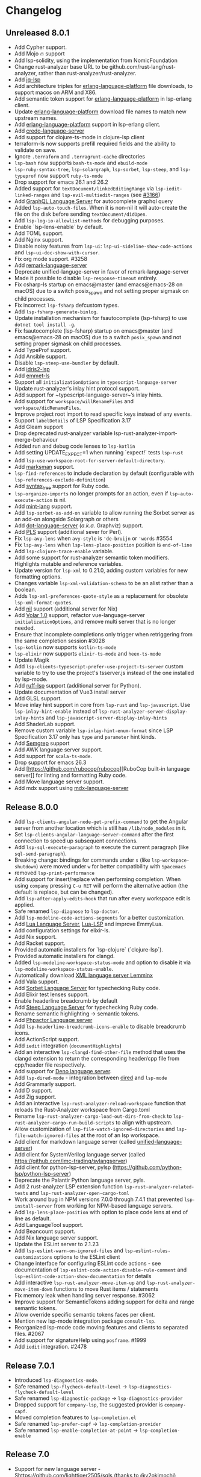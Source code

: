 * Changelog
** Unreleased 8.0.1
  * Add Cypher support.
  * Add Mojo 🔥 support
  * Add lsp-solidity, using the implementation from NomicFoundation
  * Change rust-analyzer base URL to be github.com/rust-lang/rust-analyzer, rather than rust-analyzer/rust-analyzer.
  * Add [[https://github.com/wader/jq-lsp][jq-lsp]]
  * Add architecture triples for [[https://github.com/WhatsApp/erlang-language-platform][erlang-language-platform]] file downloads, to support macos on ARM and X86.
  * Add semantic token support for [[https://github.com/WhatsApp/erlang-language-platform][erlang-language-platform]] in lsp-erlang client.
  * Update [[https://github.com/WhatsApp/erlang-language-platform][erlang-language-platform]] download file names to match new upstream names.
  * Add [[https://github.com/WhatsApp/erlang-language-platform][erlang-language-platform]] support in lsp-erlang client.
  * Add [[https://github.com/elixir-tools/credo-language-server][credo-language-server]]
  * Add support for clojure-ts-mode in clojure-lsp client
  * terraform-ls now supports prefill required fields and the ability to validate on save.
  * Ignore =.terraform= and =.terragrunt-cache= directories
  * ~lsp-bash~ now supports ~bash-ts-mode~ and ~ebuild-mode~
  * ~lsp-ruby-syntax-tree~, ~lsp-solargraph~, ~lsp-sorbet~, ~lsp-steep~, and ~lsp-typeprof~ now support ~ruby-ts-mode~
  * Drop support for emacs 26.1 and 26.2
  * Added support for ~textDocument/linkedEditingRange~ via
    ~lsp-iedit-linked-ranges~ and ~lsp-evil-multiedit-ranges~ (see [[https://github.com/emacs-lsp/lsp-mode/pull/3166][#3166]])
  * Add [[https://github.com/graphql/graphiql/tree/main/packages/graphql-language-service-cli#readme][GraphQL Language Server]] for autocomplete graphql query
  * Added ~lsp-auto-touch-files~. When it is non-nil it will auto-create the
    file on the disk before sending ~textDocument/didOpen~.
  * Add ~lsp-log-io-allowlist-methods~ for debugging purposes.
  * Enable `lsp-lens-enable` by default.
  * Add TOML support.
  * Add Nginx support.
  * Disable noisy features from ~lsp-ui~: ~lsp-ui-sideline-show-code-actions~ and ~lsp-ui-doc-show-with-cursor~.
  * Fix org mode support. #3258
  * Add [[https://github.com/remarkjs/remark-language-server][remark-language-server]]
  * Deprecate unified-languge-server in favor of remark-language-server
  * Made it possible to disable ~lsp-response-timeout~ entirely.
  * Fix csharp-ls startup on emacs@master (and emacs@emacs-28 on macOS) due to a switch posix_spawn and not setting proper sigmask on child processes.
  * Fix incorrect ~lsp-fsharp~ defcustom types.
  * Add ~lsp-fsharp-generate-binlog~.
  * Update installation mechanism for fsautocomplete (lsp-fsharp) to use ~dotnet tool install -g~.
  * Fix fsautocomplete (lsp-fsharp) startup on emacs@master (and emacs@emacs-28 on macOS) due to
    a switch ~posix_spawn~ and not setting proper sigmask on child processes.
  * Add TypeProf support.
  * Add Ansible support.
  * Disable ~lsp-steep-use-bundler~ by default.
  * Add [[https://github.com/idris-community/idris2-lsp][idris2-lsp]]
  * Add [[https://github.com/aca/emmet-ls][emmet-ls]]
  * Support all ~initializationOptions~ in ~typescript-language-server~
  * Update rust-analyzer's inlay hint protocol support.
  * Add support for ~typescript-language-server~’s inlay hints.
  * Add support for ~workspace/willRenameFiles~ and ~workspace/didRenameFiles~.
  * Improve project root import to read specific keys instead of any events.
  * Support ~labelDetails~ of LSP Specification 3.17
  * Add Gleam support
  * Drop deprecated rust-analyzer variable lsp-rust-analyzer-import-merge-behaviour
  * Added run and debug code lenses to ~lsp-kotlin~
  * Add setting UPDATE_EXPECT=1 when running `expect!` tests ~lsp-rust~
  * Add ~lsp-use-workspace-root-for-server-default-directory~.
  * Add [[https://github.com/artempyanykh/marksman][marksman]] support.
  * ~lsp-find-references~ to include declaration by default (configurable with ~lsp-references-exclude-definition~)
  * Add [[https://github.com/ruby-syntax-tree/syntax_tree][syntax_tree]] support for Ruby code.
  * ~lsp-organize-imports~ no longer prompts for an action, even if ~lsp-auto-execute-action~ is nil.
  * Add [[https://github.com/mint-lang/mint][mint-lang]] support.
  * Add ~lsp-sorbet-as-add-on~ variable to allow running the Sorbet server as an add-on alongside Solargraph or others
  * Add [[https://github.com/nikeee/dot-language-server][dot-language-server]] (/a.k.a./ Graphviz) support.
  * Add [[https://github.com/FractalBoy/perl-language-server][PLS]] support (additional sever for Perl).
  * Fix ~lsp-avy-lens~ when ~avy-style~ is ~'de-bruijn~ or ~'words~ #3554
  * Fix ~lsp-avy-lens~ when ~lsp-lens-place-position~ position is ~end-of-line~
  * Add ~lsp-clojure-trace-enable~ variable.
  * Add some support for rust-analyzer semantic token modifiers.  Highlights mutable and reference variables.
  * Update version for ~lsp-xml~ to 0.21.0, adding custom variables
    for new formatting options.
  * Changes variable ~lsp-xml-validation-schema~ to be an alist rather
    than a boolean.
  * Adds ~lsp-xml-preferences-quote-style~ as a replacement for
    obsolete ~lsp-xml-format-quotes~.
  * Add [[https://github.com/oxalica/nil][nil]] support (additional server for Nix)
  * Add [[https://github.com/johnsoncodehk/volar/pull/1916][Volar 1.0]] support, refactor vue-language-server ~initializationOptions~, and remove multi server that is no longer needed.
  * Ensure that incomplete completions only trigger when retriggering from the same completion session #3028
  * ~lsp-kotlin~ now supports ~kotlin-ts-mode~
  * ~lsp-elixir~ now supports ~elixir-ts-mode~ and ~heex-ts-mode~
  * Update Magik
  * Add ~lsp-clients-typescript-prefer-use-project-ts-server~ custom
    variable to try to use the project's tsserver.js instead of the
    one installed by lsp-mode.
  * Add [[https://github.com/charliermarsh/ruff-lsp][ruff-lsp]] support (additional server for Python).
  * Update documentation of Vue3 install server
  * Add GLSL support.
  * Move inlay hint support in core from ~lsp-rust~ and ~lsp-javascript~. Use
    ~lsp-inlay-hint-enable~ instead of ~lsp-rust-analyzer-server-display-inlay-hints~ and
    ~lsp-javascript-server-display-inlay-hints~
  * Add ShaderLab support.
  * Remove custom variable ~lsp-inlay-hint-enum-format~ since LSP Specification 3.17 only has ~type~ and
    ~parameter~ hint kinds.
  * Add [[https://semgrep.dev][Semgrep]] support
  * Add AWK language server support.
  * Add support for ~scala-ts-mode~.
  * Drop support for emacs 26.3
  * Add [https://github.com/rubocop/rubocop][RuboCop built-in language server]] for linting and formatting Ruby code.
  * Add Move language server support.
  * Add mdx support using [[https://github.com/mdx-js/mdx-analyzer/tree/main/packages/language-server][mdx-language-server]]
** Release 8.0.0
  * Add ~lsp-clients-angular-node-get-prefix-command~ to get the Angular server from another location which is still has ~/lib/node_modules~ in it.
  * Set ~lsp-clients-angular-language-server-command~ after the first connection to speed up subsequent connections.
  * Add ~lsp-sql-execute-paragraph~ to execute the current paragraph (like ~sql-send-paragraph~).
  * Breaking change: bindings for commands under ~s~ (like ~lsp-workspace-shutdown~) were moved under ~w~ for better compatibility with =Spacemacs=
  * removed ~lsp-print-performance~
  * Add support for insert/replace when performing completion. When using
    ~company~ pressing ~C-u RET~ will perform the alternative action (the
    default is replace, but can be changed).
  * Add ~lsp-after-apply-edits-hook~ that run after every workspace edit is applied.
  * Safe renamed ~lsp-diagnose~ to ~lsp-doctor~.
  * Add ~lsp-modeline-code-actions-segments~ for a better customization.
  * Add [[https://github.com/sumneko/lua-language-server][Lua Language Server]], [[https://github.com/Alloyed/lua-lsp][Lua-LSP]] and improve EmmyLua.
  * Add configuration settings for elixir-ls.
  * Add Nix support.
  * Add Racket support.
  * Provided automatic installers for `lsp-clojure` (`clojure-lsp`).
  * Provided automatic installers for clangd.
  * Added ~lsp-modeline-workspace-status-mode~ and option to disable it via ~lsp-modeline-workspace-status-enable~.
  * Automatically download [[https://github.com/eclipse/lemminx][XML language server Lemminx]]
  * Add Vala support.
  * Add [[https://github.com/sorbet/sorbet][Sorbet Language Server]] for typechecking Ruby code.
  * Add Elixir test lenses support.
  * Enable headerline breadcrumb by default
  * Add [[https://github.com/soutaro/steep][Steep Language Server]] for typechecking Ruby code.
  * Rename semantic highlighting -> semantic tokens.
  * Add [[https://github.com/phpactor/phpactor][Phpactor Language server]]
  * Add ~lsp-headerline-breadcrumb-icons-enable~ to disable breadcrumb icons.
  * Add ActionScript support.
  * Add ~iedit~ integration (=documentHighlights=)
  * Add an interactive =lsp-clangd-find-other-file= method that uses the clangd extension to return the corresponding header/cpp file from cpp/header file respectively.
  * Add support for [[https://deno.land/][Deno language server]].
  * Add ~lsp-dired-mode~ - integration between [[https://www.gnu.org/software/emacs/manual/html_node/emacs/Dired.html][dired]] and ~lsp-mode~
  * Add Grammarly support.
  * Add D support.
  * Add Zig support.
  * Add an interactive ~lsp-rust-analyzer-reload-workspace~ function that reloads the Rust-Analyzer workspace from Cargo.toml
  * Rename ~lsp-rust-analyzer-cargo-load-out-dirs-from-check~ to ~lsp-rust-analyzer-cargo-run-build-scripts~ to align with upstream.
  * Allow customization of ~lsp-file-watch-ignored-directories~ and ~lsp-file-watch-ignored-files~ at the root of an lsp workspace.
  * Add client for markdown language server (called [[https://github.com/unifiedjs/unified-language-server][unified-language-server]])
  * Add client for SystemVerilog language server (called [[https://github.com/imc-trading/svlangserver]])
  * Add client for python-lsp-server, pylsp (https://github.com/python-lsp/python-lsp-server)
  * Deprecate the Palantir Python language server, pyls.
  * Add 2 rust-analyzer LSP extension function ~lsp-rust-analyzer-related-tests~ and
    ~lsp-rust-analyzer-open-cargo-toml~
  * Work around bug in NPM versions 7.0.0 through 7.4.1 that prevented ~lsp-install-server~ from working for NPM-based language servers.
  * Add ~lsp-lens-place-position~ with option to place code lens at end of line as default.
  * Add LanguageTool support.
  * Add Beancount support.
  * Add Nix language server support.
  * Update the ESLint server to 2.1.23
  * Add ~lsp-eslint-warn-on-ignored-files~ and ~lsp-eslint-rules-customizations~
    options to the ESLint client
  * Change interface for configuring ESLint code actions - see documentation of
    ~lsp-eslint-code-action-disable-rule-comment~ and
    ~lsp-eslint-code-action-show-documentation~ for details
  * Add interactive ~lsp-rust-analyzer-move-item-up~ and ~lsp-rust-analyzer-move-item-down~ functions to move Rust items / statements
  * Fix memory leak when handling server response. #3062
  * Improve support for SemanticTokens adding support for delta and range semantic tokens.
  * Allow override specific semantic tokens faces per client.
  * Mention new lsp-mode integration package ~consult-lsp~.
  * Reorganized lsp-mode code moving features and clients to separated files. #2067
  * Add support for signatureHelp using ~posframe~. #1999
  * Add ~iedit~ integration. #2478

** Release 7.0.1
  * Introduced ~lsp-diagnostics-mode~.
  * Safe renamed ~lsp-flycheck-default-level~ -> ~lsp-diagnostics-flycheck-default-level~
  * Safe renamed ~lsp-diagnostic-package~ -> ~lsp-diagnostics-provider~
  * Dropped support for ~company-lsp~, the suggested provider is ~company-capf~.
  * Moved completion features to ~lsp-completion.el~
  * Safe renamed ~lsp-prefer-capf~ -> ~lsp-completion-provider~
  * Safe renamed ~lsp-enable-completion-at-point~ -> ~lsp-completion-enable~
** Release 7.0
  * Support for new language server - Shttps://github.com/lighttiger2505/sqls (thanks to @v2okimochi)
  * Provided automatic installers for elp/css/bash/purescript(thanks to @kiennq)
  * Configurable Rust Analyzer inlay face via ~lsp-rust-analyzer-inlay-face~.
  * Add ~lsp-headerline-breadcrumb-mode~ which shows a breadcrumb with the document symbols on headerline when enabled.
  * Add ~lsp-modeline-code-actions-mode~ which shows code actions on modeline when enabled.
  * Support for Theia-based semantic highlighting has been removed in favor of the semanticTokens protocol specified by LSP 3.16. To enable it, set ~lsp-enable-semantic-highlighting~ to ~t~.
  * ~lsp-metals~ moved into a separate repo https://github.com/emacs-lsp/lsp-metals
  * Breaking change: use alist instead of hast-tables for =lsp-gopls-env= and =lsp-yaml-schemas=.
  * Add =lsp-gopls-codelens= defcustom to configure codelenses used for golang.
  * Added =lsp-diagnose= to help users verify their performance related settings
  * Created new website https://emacs-lsp.github.io/lsp-mode/ (thanks to @ericdallo)
  * Implemented special handling of Clangd echo area.
  * Added setting to disable additional text edits (=lsp-completion-enable-additional-text-edit=).
  * Added setting to disable text detail (=lsplsp-completion-show-detail=).
  * Add serenata language server support (thanks to @Sasanidas)
  * Various capf improments - better handling of partial results, support for try-completions, improved responsibility, optimized filtering/sorting, etc.
  * Remove Elixir JakeBecker support (no longer supported)
  * Support semantic tokens protocol (thanks to @sebastiansturm)
  * Improved flycheck integration for better performance.
  * Implemented client side bindings for the protocol.
  * =Fixup= Ignore timeouts from =willSaveWaitUntil=
  * Implemented org-mode support (see https://github.com/emacs-lsp/lsp-mode/blob/master/docs/page/lsp-org.md)
  * Removed support for Theia semantic highlighting protocol
  * Performed several fixes to make sure lsp-mode is working fine with Emacs 28 native compilation.
  * Add modeline code actions support (thanks to @ericdallo). Enabled by
    default, use =lsp-modeline-code-actions-enable= to disable it.
  * Migrated to github actions from travis.
  * Add breadcrumb on headerline (thanks to @ericdallo). Disabled by default,
    can be enabled via =lsp-headerline-breadcrumb-enable=
  * Migrated lsp-mode to use plists(thanks to @yyoncho, @kiennq and @ericdallo).
  * lsp-diagnostics-modeline: perf improvement (thanks to @kiennq)
** Release 6.3
  * Implemented ~company-capf~ integration. ~company-lsp~ is no longer supported.
  * Dropped support for dart language server in favour of dart SDK(breaking)
  * Added verilog support for LSP using hdl-checker
  * Implemented call hierarchy support (available in ~lsp-treemacs~)
  * Implemented support for ESLint language server.
  * ocmalmerlin-lsp moved to ocaml-lsp-server(breaking)
  * Added New VHDL language server https://github.com/kraigher/rust_hdl#configuration
  * Add Nim language server integration
  * Implement automatic downloading facilities and implemented auto-download for ~typescript-language-server~, ~javascript-typescript-stdio~ and ~json-language-server~.
  * Implement metals decoration protocol
  * Send metals/didFocusTextDocument notification on buffer change
  * Add default keybindings and ~which-key~ integration
  * Add support for Dhall language server
  * Implemented debug adapter protocol support for metals
  * Add CMake language server integration
  * Add rust-analyzer runnables support
  * Implemented rust-analyzer inlay hints
  * Support pyenv for pyls
  * Add clang-tidy specific Flycheck error explainer for the lsp checker
  * Improve lsp-mode completion performance by suppressing non completion related features when completion is active.
  * lsp-json: Enable formatter provider
  * Accommodate the new :end-column and :end-column from flycheck
  * Implement status bar for diagnostics ~lsp-diagnostics-modeline-mode~
  * Auto install of the ~html-language-server~
  * Flycheck support for diagnostic tags (3.15 spec).
  * Adding support for GDScript language server
  * used view mode for metals doctor buffer
  * add texlab as tex LSP server
  * Started new set of integration tests without using ecukes
  * Support "only" param when requesting code actions
  * Add Perl-LanguageServer support
  * add support robot-framework language server.
  * Implement deferred semantic highlighting
  * Change default transport for erlang_ls to stdio
  * dart language server moved into separate repo https://github.com/emacs-lsp/lsp-dart
  * Activate flow language server if there is flow tag in file or .flowconfig in project
  * Add purescript-language-server (#1596)
  * Process the $/progress messages from LSP 3.15
  * Display the first line of MarkupContent in eldoc (#1607)
  * Perform willSaveWaitUntil synchronously and with shorter timeout
  * Display images when rendering markdown(useful for latex language servers).
  * Increase ~lsp-idle-delay~ to 0.5
  * Support bash language server glob pattern option (#1594)
  * Use pagebreaks for ~lsp-describe-thing-at-point~
  * lsp-mode: Eliminate quadratic-time index-building for imenu. (#1616)
** Release 6.2
  * Support dynamic rename registration
  * Add basic support for style semantic highlighting
  * Added Haxe language server integration
  * Add C#-support via Roslyn.
  * Add emmy lua support
  * Enable plugins in typescript language server.
  * 1079 Provide support for Ada Language server
  * Implement right click support in =lsp-mode= buffers.
  * Added built-in support for =Rust Analyzer=.
  * Added support for HDL Checker server to lsp-vhdl
  * Added support for Terraform language server.
  * Added support for R language server (#1182)
  * Added support for passing environment variables to language servers (#1184)
  * Speedup lsp-mode's JSONRPC processing (~2 times)
  * Add cancel-token to lsp-request-async
  * Implement unified way to handle recurring lsp features
  * Added support for powershell language server.
  * Implemented inlay hints for =Rust Analyzer= (thanks to =brotzeit=).
  * Implemented automatic installation for C# language server.
  * Reimplemented =textDocument/signatureHelp= - now the signature is displayed in =lv= buffer.
  * Cancel sync requests when presssing =C-g= during the request.
  * Use =c-basic-offset= when in =cc-mode=.
  * Add support for Crystal via scry (#1218).
  * Implement =textDocument/documentColor= support.
** Release 6.1
*** Support for new languages/language servers:
   * [[https://github.com/fwcd/KotlinLanguageServer][Kotlin Language Server]] (Thanks to Jon Carr)
   * [[https://github.com/golang/go/wiki/gopls][gopls]] Language Server for Go
   * [[https://github.com/angelozerr/lsp4xml][XML Language Server (lsp4xml)]]
   * Hack (using [[https://docs.hhvm.com/hhvm/][HHVM]])
   * [[http://intelephense.net/][Intelephense]] for PHP
   * [[https://github.com/snoe/clojure-lsp][clojure-lsp]] for Clojure/ClojureScipt (Thanks to Dario Benedek Fazekas)
   * [[https://github.com/elm-tooling/elm-language-server][elmLS]] for Elm (Thanks to Daniel-V)
   * [[https://github.com/fsharp/FsAutoComplete][FsAutoComplete]] for F# (Thanks to Reed Mullanix)
   * Added =Erlang= support via [[https://github.com/erlang-ls/erlang_ls][erlang_ls]]
   * Added =Dockerfile= support via [[https://github.com/rcjsuen/dockerfile-language-server-nodejs][dockerfile-language-server-nodejs]]
*** New logging options
   - =lsp-mode= now logs to buffer =*lsp-log*=, instead of =*Messages*=. This
     can be controlled with the variable =lsp-log-max= (Thanks to Thomas Fini Hansen).
   - If =lsp-print-performance= is non-nil, =lsp-mode= will log a corresponding
     performance trace to =*lsp-log*= for every message to and from the server.
   - The variable =lsp-print-io=, when non-nil will cause =lsp-mode= to log
     all messages to and from the server to a unique =*lsp-io*= buffer for every
     project root. These logs can be saved to a file and viewed using the
     [[https://microsoft.github.io/language-server-protocol/inspector/][LSP Inspector]].

*** LSP Methods
   - Add support for [[https://microsoft.github.io/language-server-protocol/specification#textDocument_prepareRename][textDocument/prepareRename]]. If supported by the language
     server, all renaming operations will be tested for validity.
   - Add support for [[https://microsoft.github.io/language-server-protocol/specification#workspace_didChangeWatchedFiles][file watches]].
   - Add support for [[https://microsoft.github.io/language-server-protocol/specification#textDocument_codeAction][CodeAction literals]].
   - Add API level support for [[https://microsoft.github.io/language-server-protocol/specification#textDocument_foldingRange][folding ranges]]. Folding support for [[https://github.com/gregsexton/origami.el][origami.el]]
     support is implemented by package [[https://github.com/emacs-lsp/lsp-origami][lsp-origami]].
   - Support [[https://microsoft.github.io/language-server-protocol/specification#textDocument_documentLink][document links]]. This can be controlled using the variable
     =lsp-enable-links=.
   - Support resource operations (edits sent from the language server can now
     create/modify/remove files and directories).
   - Add support for [[https://microsoft.github.io/language-server-protocol/specification#workspace_configuration][workspace/configuration]].
   - Add new function =lsp-disconnect=.
   - Added =lsp-find-definition-mouse= and bound to =C-<down-mouse-1>=
   - Added =lsp-extend-selection= as a frontend of new LSP method =textDocument/extendSelection=

*** Other changes
  - Add project logo (thanks to Jon Carr).
  - Created an integration test suite for =lsp-mode= (See directory =features=).
  - If available, using the native JSON API introduced in Emacs 27.1.
  - Tramp implementation now uses TRAMP process instead of TCP sockets (Thanks to
    Karsten Patzwaldt).
  - LSP autoconfiguration adds =company-lsp= to the list of company backends
    instead of overriding it.
  - Add =lsp-mode-map=.
  - Add menu bar entries for =lsp-mode=.
  - Perform _before save_ operations ([[https://microsoft.github.io/language-server-protocol/specification#textDocument_willSaveWaitUntil][textDocument/willSaveWaitUntil]]) asynchronously.
  - =imenu= support is now handled asynchronously (Thanks to Dario Gjorgjevski).
  - Added option =:none= for =lsp-prefer-flymake=, which disabled both Flymake and
    Flycheck support.
  - Changed =flymake= to report the errors immediately after they arrive instead
    of waiting =flymake= to call =lsp-mode=.
  - Add debounce when server does not support incremental updates.
  - Add hook =lsp-after-uninitialized-hook=, which stores the list of functions
    called after a language server has been uninitialized.
  - Add variable =lsp-symbol-highlighting-skip-current=, which lets the user skip
    the current symbol when a given symbol is being highlighted.
  - Add variable =lsp-enabled-clients=, which lets users set which defined clients
    are allowed to be used.
  - Support multiple signatures while displaying eldoc text. Add variable
    =lsp-signature-render-all=, which when non-nil forces =lsp-mode= to only show
    the current active signature.
  - Expose configuration settings for various language servers.
  - Language servers can now be disabled with the variable =lsp-disabled-clients=.
  - Improved applying changes speed.
  - Fixed =xref= support for emacs 27+
  - Implemented automatic installation for F# language server.
  - Added Emacs 26.x to CI
  - Fixed handling of stderr when running over =TRAMP=.
  - Implemented support for running the language server in =Docker= container over local files.
** Release 6.0
  - ~lsp-mode~ now have single entry point ~lsp~ for all language and based on the major mode starts the corresponding language servers.
  - Added ~flymake~ integration.
  - ~lsp~ automatically enables and configures ~company-lsp~, ~lsp-ui~, ~yasnippet~, or ~flymake~ if they are present so no additional configuration is needed except installing the packages. That behavior could be disabled by setting ~lsp-auto-configure~ to ~nil~.
  - ~lsp-mode~ ships with several predefined servers located in ~lsp-clients.el~ which does not require additional package. For the more complex Language Servers like ~Eclipse JDT~, ~ccls~, ~cquery~ and ~haskell~ we still require separate package due to relatively high code base.
  - ~lsp-mode~ handles automatically server failures by asking the user whether he/she wants to restart the server.
  - introduced new command ~lsp-describe-session~ which replaces the existing one ~lsp-capabilities~. The command lists the folders that are part of the workspace and the servers that are associated with the corresponding folder.
  - ~lsp-mode~ displays information about the running server and it's status in the modeline.
  - ~lsp-define-stdio-client~ and ~lsp-define-tcp-client~ are replaced with ~lsp-register-client~
  - ~lsp~ rely on ~projectile~ or ~project.el~ now only for suggesting project root. Once you open new file in a project and start ~lsp~ it will provide several options(import project, blocklist project, select other directory root). Once you select a root it will be persisted and used for the next sessions.
  - support for multiple language servers per single file and workspace.
  - changed ~lsp-mode~ settings to more sensible defaults.
  - Removed all synchronous calls from the server startup.
  - Improved multi-folder support.
  - added backends for: Bash, C++, CSS, Dart, Elixir, Fortran, Go, Groovy, HTML, Javascript/Typescript, Javascript/Typescript, Ocaml, PHP, Python, Ruby, Rust, Vue, Flow
